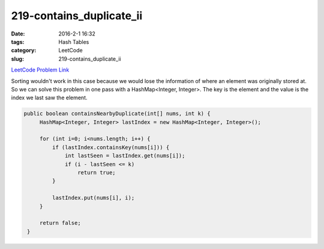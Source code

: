 219-contains_duplicate_ii
#########################

:date: 2016-2-1 16:32
:tags: Hash Tables
:category: LeetCode
:slug: 219-contains_duplicate_ii

`LeetCode Problem Link <https://leetcode.com/problems/contains-duplicate-ii/>`_

Sorting wouldn't work in this case because we would lose the information of where an element was originally
stored at. So we can solve this problem in one pass with a HashMap<Integer, Integer>. The key is the
element and the value is the index we last saw the element.

.. code-block:: java

   public boolean containsNearbyDuplicate(int[] nums, int k) {
        HashMap<Integer, Integer> lastIndex = new HashMap<Integer, Integer>();

        for (int i=0; i<nums.length; i++) {
            if (lastIndex.containsKey(nums[i])) {
                int lastSeen = lastIndex.get(nums[i]);
                if (i - lastSeen <= k)
                    return true;
            }

            lastIndex.put(nums[i], i);
        }

        return false;
    }
    